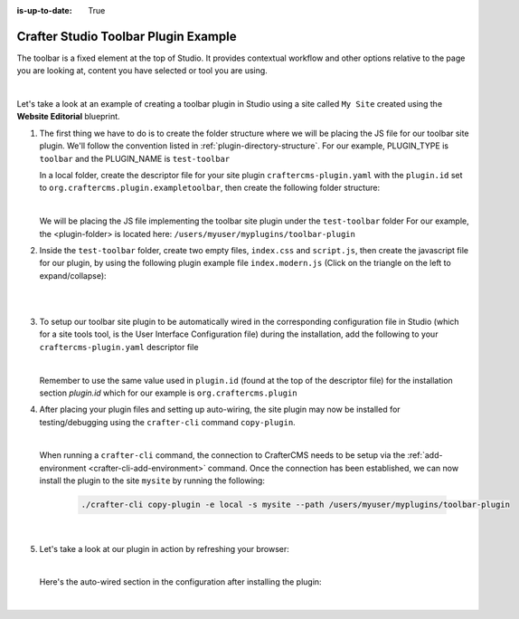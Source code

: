 :is-up-to-date: True

.. index:: Crafter Studio Toolbar Plugin Example, Studio Plugins, Plugins

.. _plugin-toolbar-example:

=====================================
Crafter Studio Toolbar Plugin Example
=====================================

The toolbar is a fixed element at the top of Studio.  It provides contextual workflow and other options relative to the page you are looking at, content you have selected or tool you are using.


.. image:: /_static/images/developer/plugins/site-plugins/studio-toolbar.png
   :align: center
   :alt: Studio Toolbar
   :width: 80%

|

Let's take a look at an example of creating a toolbar plugin in Studio using a site called ``My Site`` created using the **Website Editorial** blueprint.

#. The first thing we have to do is to create the folder structure where we will be placing the JS file for our toolbar site plugin.  We'll follow the convention listed in :ref:`plugin-directory-structure`.  For our example, PLUGIN_TYPE is ``toolbar`` and the PLUGIN_NAME is ``test-toolbar``

   In a local folder, create the descriptor file for your site plugin ``craftercms-plugin.yaml`` with the ``plugin.id`` set to ``org.craftercms.plugin.exampletoolbar``, then create the following folder structure:

   .. code-block:: text
         :caption: *Toolbar Plugin Directory Structure*

         <plugin-folder>/
           craftercms-plugin.yaml
           authoring/
             static-assets/
               plugins/
                 org/
                   craftercms/
                     plugin/
                       exampletoolbar/
                         toolbar/
                           test-toolbar/

   |

   We will be placing the JS file implementing the toolbar site plugin under the ``test-toolbar`` folder
   For our example, the <plugin-folder> is located here: ``/users/myuser/myplugins/toolbar-plugin``

#. Inside the ``test-toolbar`` folder, create two empty files, ``index.css`` and ``script.js``, then create the javascript file for our plugin, by using the following plugin example file ``index.modern.js`` (Click on the triangle on the left to expand/collapse):

   .. raw:: html

      <details>
      <summary><a>Sample toolbar plugin file "index.modern.js".</a></summary>

   .. literalinclude:: /_static/code/plugins/toolbar/index.modern.js
      :language: js
      :linenos:

   .. raw:: html

      </details>

   |
   |

#. To setup our toolbar site plugin to be automatically wired in the corresponding configuration file in Studio (which for a site tools tool, is the User Interface Configuration file) during the installation, add the following to your ``craftercms-plugin.yaml`` descriptor file

   .. code-block:: yaml
      :linenos:
      :caption: *craftercms-plugin.yaml*
      :emphasize-lines: 19-20

      installation:
        - type: preview-app
          parentXpath: //widget[@id='craftercms.components.PreviewToolbar']
          elementXpath: //plugin[@id='org.craftercms.sampleToolbarPlugin.components.reactComponent']
          element:
            name: configuration
            children:
            - name: rightSection
              children:
              - name: widgets
                children:
                - name: widget
                  attributes:
                  - name: id
                    value: org.craftercms.sampleToolbarPlugin.components.reactComponent
                  children:
                  - name: plugin
                    attributes:
                    - name: id
                      value: org.craftercms.plugin.exampletoolbar
                    - name: type
                      value: toolbar
                    - name: name
                      value: test-toolbar
                    - name: file
                      value: index.modern.js

   |

   Remember to use the same value used in ``plugin.id`` (found at the top of the descriptor file) for the installation section *plugin.id* which for our example is ``org.craftercms.plugin``

#. After placing your plugin files and setting up auto-wiring, the site plugin may now be installed for testing/debugging using the ``crafter-cli`` command ``copy-plugin``.

   .. image:: /_static/images/developer/plugins/site-plugins/toolbar-plugin-files.png
      :align: center
      :alt: Toolbar site plugin directory/files
      :width: 80%

   |

   When running a ``crafter-cli`` command, the connection to CrafterCMS needs to be setup via the :ref:`add-environment <crafter-cli-add-environment>` command. Once the connection has been established, we can now install the plugin to the site ``mysite`` by running the following:

      ..  code-block:: bash

          ./crafter-cli copy-plugin -e local -s mysite --path /users/myuser/myplugins/toolbar-plugin

      |

#. Let's take a look at our plugin in action by refreshing your browser:

   .. image:: /_static/images/developer/plugins/site-plugins/toolbar-plugin-in-action.png
      :align: center
      :alt: Toolbar site plugin in action
      :width: 100%

   |

   Here's the auto-wired section in the configuration after installing the plugin:

   .. code-block:: xml
      :linenos:
      :emphasize-lines: 31-36

      <siteUi>
      ...
        <widget id="craftercms.components.PreviewToolbar">
          <configuration>
            <leftSection>
              <widgets>
                <widget id="craftercms.components.SiteSwitcherSelect"/>
                <widget id="craftercms.components.QuickCreate"/>
              </widgets>
            </leftSection>
            <middleSection>
              <widgets>
                <widget id="craftercms.components.PreviewAddressBar"/>
              </widgets>
            </middleSection>
            <rightSection>
              <widgets>
                <widget id="craftercms.components.EditModesSwitcher"/>
                <widget id="craftercms.components.PublishingStatusButton">
                  <configuration>
                    <variant>icon</variant>
                  </configuration>
                </widget>
                <widget id="craftercms.components.WidgetDialogIconButton">
                  <configuration>
                    <title id="words.search" defaultMessage="Search"/>
                    <icon id="@mui/icons-material/SearchRounded"/>
                    <widget id="craftercms.components.EmbeddedSearchIframe"/>
                  </configuration>
                </widget>
                <widget id="org.craftercms.sampleToolbarPlugin.components.reactComponent">
                  <plugin id="org.craftercms.plugin"
                          type="toolbar"
                          name="test-toolbar"
                          file="index.modern.js"/>
                </widget>
              </widgets>
            </rightSection>
          </configuration>
        </widget>

        ...

   |
